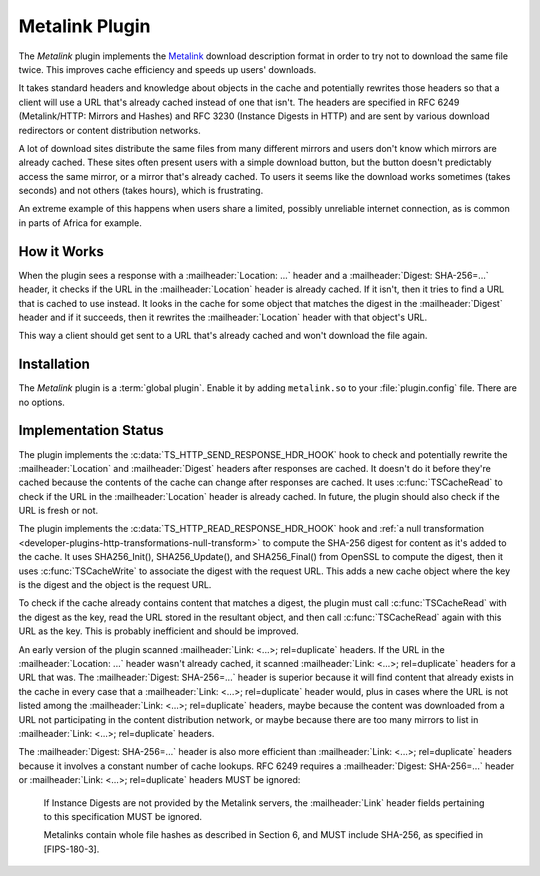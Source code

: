 .. Licensed to the Apache Software Foundation (ASF) under one or more
   contributor license agreements.  See the NOTICE file distributed
   with this work for additional information regarding copyright
   ownership.  The ASF licenses this file to you under the Apache
   License, Version 2.0 (the "License"); you may not use this file
   except in compliance with the License.  You may obtain a copy of
   the License at

      http://www.apache.org/licenses/LICENSE-2.0

   Unless required by applicable law or agreed to in writing, software
   distributed under the License is distributed on an "AS IS" BASIS,
   WITHOUT WARRANTIES OR CONDITIONS OF ANY KIND, either express or
   implied.  See the License for the specific language governing
   permissions and limitations under the License.

.. _admin-plugins-metalink:


Metalink Plugin
===============

The `Metalink` plugin implements the Metalink_ download description
format in order to try not to download the same file twice.  This
improves cache efficiency and speeds up users' downloads.

It takes standard headers and knowledge about objects in the cache and
potentially rewrites those headers so that a client will use a URL
that's already cached instead of one that isn't.  The headers are
specified in RFC 6249 (Metalink/HTTP: Mirrors and Hashes) and RFC 3230
(Instance Digests in HTTP) and are sent by various download
redirectors or content distribution networks.

A lot of download sites distribute the same files from many different
mirrors and users don't know which mirrors are already cached.  These
sites often present users with a simple download button, but the
button doesn't predictably access the same mirror, or a mirror that's
already cached.  To users it seems like the download works sometimes
(takes seconds) and not others (takes hours), which is frustrating.

An extreme example of this happens when users share a limited,
possibly unreliable internet connection, as is common in parts of
Africa for example.


How it Works
------------

When the plugin sees a response with a :mailheader:`Location: ...`
header and a :mailheader:`Digest: SHA-256=...` header, it checks if
the URL in the :mailheader:`Location` header is already cached.  If it
isn't, then it tries to find a URL that is cached to use instead.  It
looks in the cache for some object that matches the digest in the
:mailheader:`Digest` header and if it succeeds, then it rewrites the
:mailheader:`Location` header with that object's URL.

This way a client should get sent to a URL that's already cached and
won't download the file again.


Installation
------------

The `Metalink` plugin is a :term:`global plugin`.  Enable it by adding
``metalink.so`` to your :file:`plugin.config` file.  There are no
options.


Implementation Status
---------------------

The plugin implements the :c:data:`TS_HTTP_SEND_RESPONSE_HDR_HOOK`
hook to check and potentially rewrite the :mailheader:`Location` and
:mailheader:`Digest` headers after responses are cached.  It doesn't
do it before they're cached because the contents of the cache can
change after responses are cached.  It uses :c:func:`TSCacheRead` to
check if the URL in the :mailheader:`Location` header is already
cached.  In future, the plugin should also check if the URL is fresh
or not.

The plugin implements the :c:data:`TS_HTTP_READ_RESPONSE_HDR_HOOK`
hook and :ref:`a null transformation <developer-plugins-http-transformations-null-transform>`
to compute the SHA-256 digest for
content as it's added to the cache.  It uses SHA256_Init(),
SHA256_Update(), and SHA256_Final() from OpenSSL to compute the
digest, then it uses :c:func:`TSCacheWrite` to associate the digest
with the request URL.  This adds a new cache object where the key is
the digest and the object is the request URL.

To check if the cache already contains content that matches a digest,
the plugin must call :c:func:`TSCacheRead` with the digest as the key,
read the URL stored in the resultant object, and then call
:c:func:`TSCacheRead` again with this URL as the key.  This is
probably inefficient and should be improved.

An early version of the plugin scanned :mailheader:`Link: <...>;
rel=duplicate` headers.  If the URL in the :mailheader:`Location: ...`
header wasn't already cached, it scanned :mailheader:`Link: <...>;
rel=duplicate` headers for a URL that was.  The :mailheader:`Digest:
SHA-256=...` header is superior because it will find content that
already exists in the cache in every case that a :mailheader:`Link:
<...>; rel=duplicate` header would, plus in cases where the URL is not
listed among the :mailheader:`Link: <...>; rel=duplicate` headers,
maybe because the content was downloaded from a URL not participating
in the content distribution network, or maybe because there are too
many mirrors to list in :mailheader:`Link: <...>; rel=duplicate`
headers.

The :mailheader:`Digest: SHA-256=...` header is also more efficient
than :mailheader:`Link: <...>; rel=duplicate` headers because it
involves a constant number of cache lookups.  RFC 6249 requires a
:mailheader:`Digest: SHA-256=...` header or :mailheader:`Link: <...>;
rel=duplicate` headers MUST be ignored:

   If Instance Digests are not provided by the Metalink servers, the
   :mailheader:`Link` header fields pertaining to this specification
   MUST be ignored.

   Metalinks contain whole file hashes as described in Section 6, and
   MUST include SHA-256, as specified in [FIPS-180-3].


.. _Metalink:    http://en.wikipedia.org/wiki/Metalink
